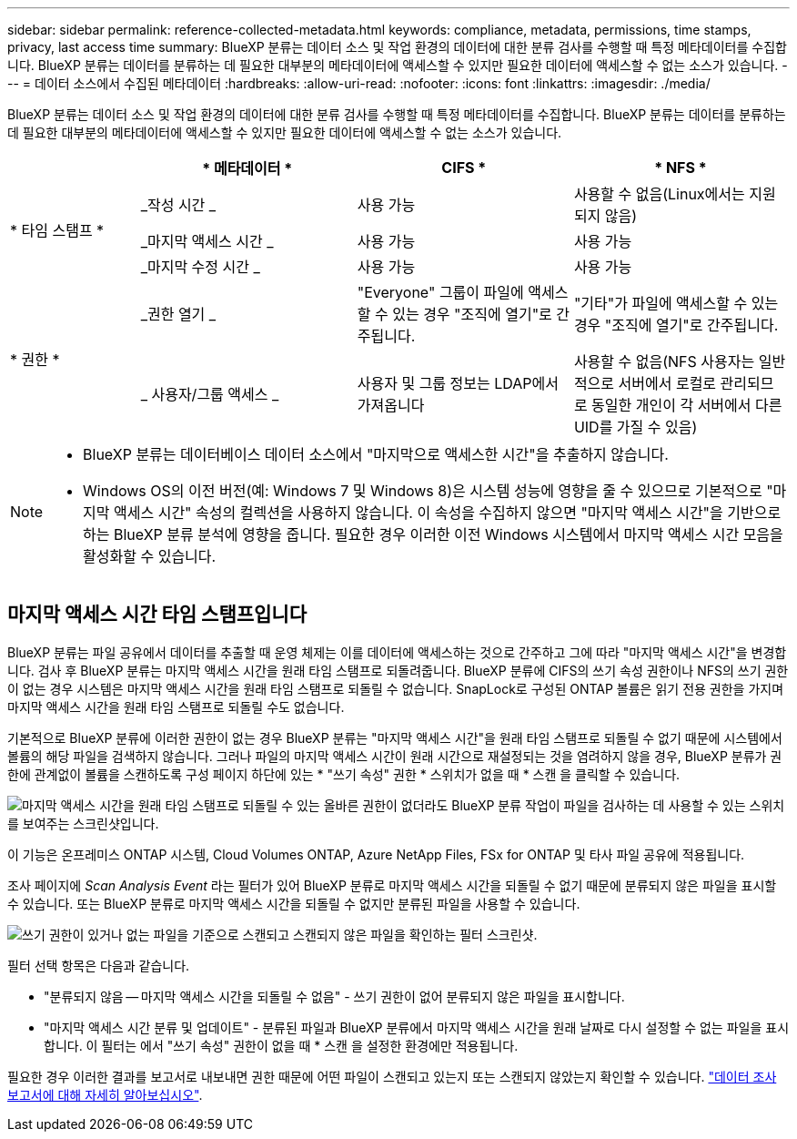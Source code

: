 ---
sidebar: sidebar 
permalink: reference-collected-metadata.html 
keywords: compliance, metadata, permissions, time stamps, privacy, last access time 
summary: BlueXP 분류는 데이터 소스 및 작업 환경의 데이터에 대한 분류 검사를 수행할 때 특정 메타데이터를 수집합니다. BlueXP 분류는 데이터를 분류하는 데 필요한 대부분의 메타데이터에 액세스할 수 있지만 필요한 데이터에 액세스할 수 없는 소스가 있습니다. 
---
= 데이터 소스에서 수집된 메타데이터
:hardbreaks:
:allow-uri-read: 
:nofooter: 
:icons: font
:linkattrs: 
:imagesdir: ./media/


[role="lead"]
BlueXP 분류는 데이터 소스 및 작업 환경의 데이터에 대한 분류 검사를 수행할 때 특정 메타데이터를 수집합니다. BlueXP 분류는 데이터를 분류하는 데 필요한 대부분의 메타데이터에 액세스할 수 있지만 필요한 데이터에 액세스할 수 없는 소스가 있습니다.

[cols="15,25,25,25"]
|===
|  | * 메타데이터 * | CIFS * | * NFS * 


.3+| * 타임 스탬프 * | _작성 시간 _ | 사용 가능 | 사용할 수 없음(Linux에서는 지원되지 않음) 


| _마지막 액세스 시간 _ | 사용 가능 | 사용 가능 


| _마지막 수정 시간 _ | 사용 가능 | 사용 가능 


.2+| * 권한 * | _권한 열기 _ | "Everyone" 그룹이 파일에 액세스할 수 있는 경우 "조직에 열기"로 간주됩니다. | "기타"가 파일에 액세스할 수 있는 경우 "조직에 열기"로 간주됩니다. 


| _ 사용자/그룹 액세스 _ | 사용자 및 그룹 정보는 LDAP에서 가져옵니다 | 사용할 수 없음(NFS 사용자는 일반적으로 서버에서 로컬로 관리되므로 동일한 개인이 각 서버에서 다른 UID를 가질 수 있음) 
|===
[NOTE]
====
* BlueXP 분류는 데이터베이스 데이터 소스에서 "마지막으로 액세스한 시간"을 추출하지 않습니다.
* Windows OS의 이전 버전(예: Windows 7 및 Windows 8)은 시스템 성능에 영향을 줄 수 있으므로 기본적으로 "마지막 액세스 시간" 속성의 컬렉션을 사용하지 않습니다. 이 속성을 수집하지 않으면 "마지막 액세스 시간"을 기반으로 하는 BlueXP 분류 분석에 영향을 줍니다. 필요한 경우 이러한 이전 Windows 시스템에서 마지막 액세스 시간 모음을 활성화할 수 있습니다.


====


== 마지막 액세스 시간 타임 스탬프입니다

BlueXP 분류는 파일 공유에서 데이터를 추출할 때 운영 체제는 이를 데이터에 액세스하는 것으로 간주하고 그에 따라 "마지막 액세스 시간"을 변경합니다. 검사 후 BlueXP 분류는 마지막 액세스 시간을 원래 타임 스탬프로 되돌려줍니다. BlueXP 분류에 CIFS의 쓰기 속성 권한이나 NFS의 쓰기 권한이 없는 경우 시스템은 마지막 액세스 시간을 원래 타임 스탬프로 되돌릴 수 없습니다. SnapLock로 구성된 ONTAP 볼륨은 읽기 전용 권한을 가지며 마지막 액세스 시간을 원래 타임 스탬프로 되돌릴 수도 없습니다.

기본적으로 BlueXP 분류에 이러한 권한이 없는 경우 BlueXP 분류는 "마지막 액세스 시간"을 원래 타임 스탬프로 되돌릴 수 없기 때문에 시스템에서 볼륨의 해당 파일을 검색하지 않습니다. 그러나 파일의 마지막 액세스 시간이 원래 시간으로 재설정되는 것을 염려하지 않을 경우, BlueXP 분류가 권한에 관계없이 볼륨을 스캔하도록 구성 페이지 하단에 있는 * "쓰기 속성" 권한 * 스위치가 없을 때 * 스캔 을 클릭할 수 있습니다.

image:screenshot_scan_missing_permissions.png["마지막 액세스 시간을 원래 타임 스탬프로 되돌릴 수 있는 올바른 권한이 없더라도 BlueXP 분류 작업이 파일을 검사하는 데 사용할 수 있는 스위치를 보여주는 스크린샷입니다."]

이 기능은 온프레미스 ONTAP 시스템, Cloud Volumes ONTAP, Azure NetApp Files, FSx for ONTAP 및 타사 파일 공유에 적용됩니다.

조사 페이지에 _Scan Analysis Event_ 라는 필터가 있어 BlueXP 분류로 마지막 액세스 시간을 되돌릴 수 없기 때문에 분류되지 않은 파일을 표시할 수 있습니다. 또는 BlueXP 분류로 마지막 액세스 시간을 되돌릴 수 없지만 분류된 파일을 사용할 수 있습니다.

image:screenshot_scan_analysis_event_filter.png["쓰기 권한이 있거나 없는 파일을 기준으로 스캔되고 스캔되지 않은 파일을 확인하는 필터 스크린샷."]

필터 선택 항목은 다음과 같습니다.

* "분류되지 않음 -- 마지막 액세스 시간을 되돌릴 수 없음" - 쓰기 권한이 없어 분류되지 않은 파일을 표시합니다.
* "마지막 액세스 시간 분류 및 업데이트" - 분류된 파일과 BlueXP 분류에서 마지막 액세스 시간을 원래 날짜로 다시 설정할 수 없는 파일을 표시합니다. 이 필터는 에서 "쓰기 속성" 권한이 없을 때 * 스캔 을 설정한 환경에만 적용됩니다.


필요한 경우 이러한 결과를 보고서로 내보내면 권한 때문에 어떤 파일이 스캔되고 있는지 또는 스캔되지 않았는지 확인할 수 있습니다. https://docs.netapp.com/us-en/bluexp-classification/task-investigate-data.html#data-investigation-report["데이터 조사 보고서에 대해 자세히 알아보십시오"^].
